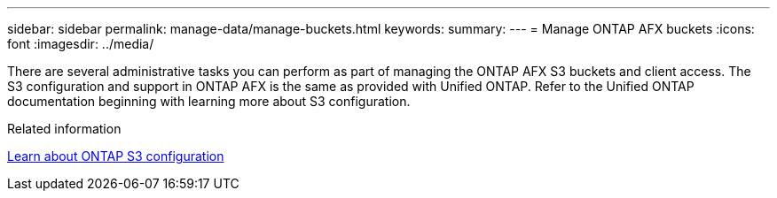 ---
sidebar: sidebar
permalink: manage-data/manage-buckets.html
keywords: 
summary: 
---
= Manage ONTAP AFX buckets
:icons: font
:imagesdir: ../media/

[.lead]
There are several administrative tasks you can perform as part of managing the ONTAP AFX S3 buckets and client access. The S3 configuration and support in ONTAP AFX is the same as provided with Unified ONTAP. Refer to the Unified ONTAP documentation beginning with learning more about S3 configuration.

.Related information

https://docs.netapp.com/us-en/ontap/s3-config/index.html[Learn about ONTAP S3 configuration^]
